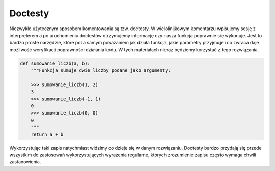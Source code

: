 Doctesty
========

Niezwykle użytecznym sposobem komentowania są tzw. doctesty. W wielolinijkowym komentarzu wpisujemy sesję z interpreterem a po uruchomieniu doctestów otrzymujemy informację czy nasza funkcja poprawnie się wykonuje. Jest to bardzo proste narzędzie, które poza samym pokazaniem jak działa funkcja, jakie parametry przyjmuje i co zwraca daje możliwość weryfikacji poprawności działania kodu. W tych materiałach nieraz będziemy korzystać z tego rozwiązania.

.. code-block:: python

    def sumowanie_liczb(a, b):
        """Funkcja sumuje dwie liczby podane jako argumenty:

        >>> sumowanie_liczb(1, 2)
        3
        >>> sumowanie_liczb(-1, 1)
        0
        >>> sumowanie_liczb(0, 0)
        0
        """
        return a + b

Wykorzystując taki zapis natychmiast widzimy co dzieje się w danym rozwiązaniu. Doctesty bardzo przydają się przede wszystkim do zastosowań wykorzystujących wyrażenia regularne, których zrozumienie zapisu często wymaga chwili zastanowienia.
